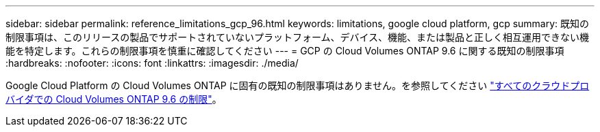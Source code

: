 ---
sidebar: sidebar 
permalink: reference_limitations_gcp_96.html 
keywords: limitations, google cloud platform, gcp 
summary: 既知の制限事項は、このリリースの製品でサポートされていないプラットフォーム、デバイス、機能、または製品と正しく相互運用できない機能を特定します。これらの制限事項を慎重に確認してください 
---
= GCP の Cloud Volumes ONTAP 9.6 に関する既知の制限事項
:hardbreaks:
:nofooter: 
:icons: font
:linkattrs: 
:imagesdir: ./media/


[role="lead"]
Google Cloud Platform の Cloud Volumes ONTAP に固有の既知の制限事項はありません。を参照してください link:reference_limitations_96.html["すべてのクラウドプロバイダでの Cloud Volumes ONTAP 9.6 の制限"]。
